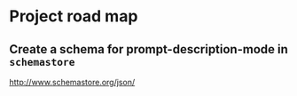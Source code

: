 * Project road map
** Create a schema for prompt-description-mode in =schemastore=
http://www.schemastore.org/json/
